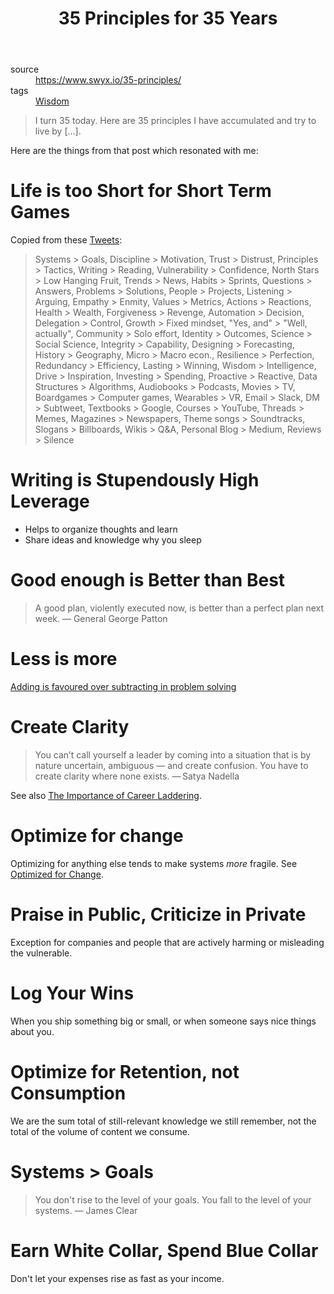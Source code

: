 #+title: 35 Principles for 35 Years

- source :: https://www.swyx.io/35-principles/
- tags :: [[file:wisdom.org][Wisdom]]

#+begin_quote
I turn 35 today. Here are 35 principles I have accumulated and try to live by [...].
#+end_quote

Here are the things from that post which resonated with me:

* Life is too Short for Short Term Games
Copied from these [[https://twitter.com/swyx/status/1281424520100737025][Tweets]]:

#+begin_quote
Systems > Goals,
Discipline > Motivation,
Trust > Distrust,
Principles > Tactics,
Writing > Reading,
Vulnerability > Confidence,
North Stars > Low Hanging Fruit,
Trends > News,
Habits > Sprints,
Questions > Answers,
Problems > Solutions,
People > Projects,
Listening > Arguing,
Empathy > Enmity,
Values > Metrics,
Actions > Reactions,
Health > Wealth,
Forgiveness > Revenge,
Automation > Decision,
Delegation > Control,
Growth > Fixed mindset,
"Yes, and" > "Well, actually",
Community > Solo effort,
Identity > Outcomes,
Science > Social Science,
Integrity > Capability,
Designing > Forecasting,
History > Geography,
Micro > Macro econ.,
Resilience > Perfection,
Redundancy > Efficiency,
Lasting > Winning,
Wisdom > Intelligence,
Drive > Inspiration,
Investing > Spending,
Proactive > Reactive,
Data Structures > Algorithms,
Audiobooks > Podcasts,
Movies > TV,
Boardgames > Computer games,
Wearables > VR,
Email > Slack,
DM > Subtweet,
Textbooks > Google,
Courses > YouTube,
Threads > Memes,
Magazines > Newspapers,
Theme songs > Soundtracks,
Slogans > Billboards,
Wikis > Q&A,
Personal Blog > Medium,
Reviews > Silence
#+end_quote

* Writing is Stupendously High Leverage
- Helps to organize thoughts and learn
- Share ideas and knowledge why you sleep

* Good enough is Better than Best
#+begin_quote
A good plan, violently executed now, is better than a perfect plan next week.
— General George Patton
#+end_quote

* Less is more
[[https://www.nature.com/articles/d41586-021-00592-0][Adding is favoured over subtracting in problem solving]]

* Create Clarity
#+begin_quote
You can’t call yourself a leader by coming into a situation that is by nature uncertain, ambiguous — and create confusion. You have to create clarity where none exists.
— Satya Nadella
#+end_quote

See also [[https://css-tricks.com/the-importance-of-career-laddering][The Importance of Career Laddering]].

* Optimize for change
Optimizing for anything else tends to make systems /more/ fragile. See [[https://overreacted.io/optimized-for-change/][Optimized for Change]].

* Praise in Public, Criticize in Private
Exception for companies and people that are actively harming or misleading the vulnerable.

* Log Your Wins
When you ship something big or small, or when someone says nice things about you.

* Optimize for Retention, not Consumption
We are the sum total of still-relevant knowledge we still remember, not the total of the volume of content we consume.

* Systems > Goals
#+begin_quote
You don't rise to the level of your goals. You fall to the level of your systems.
— James Clear
#+end_quote

* Earn White Collar, Spend Blue Collar
Don't let your expenses rise as fast as your income.
